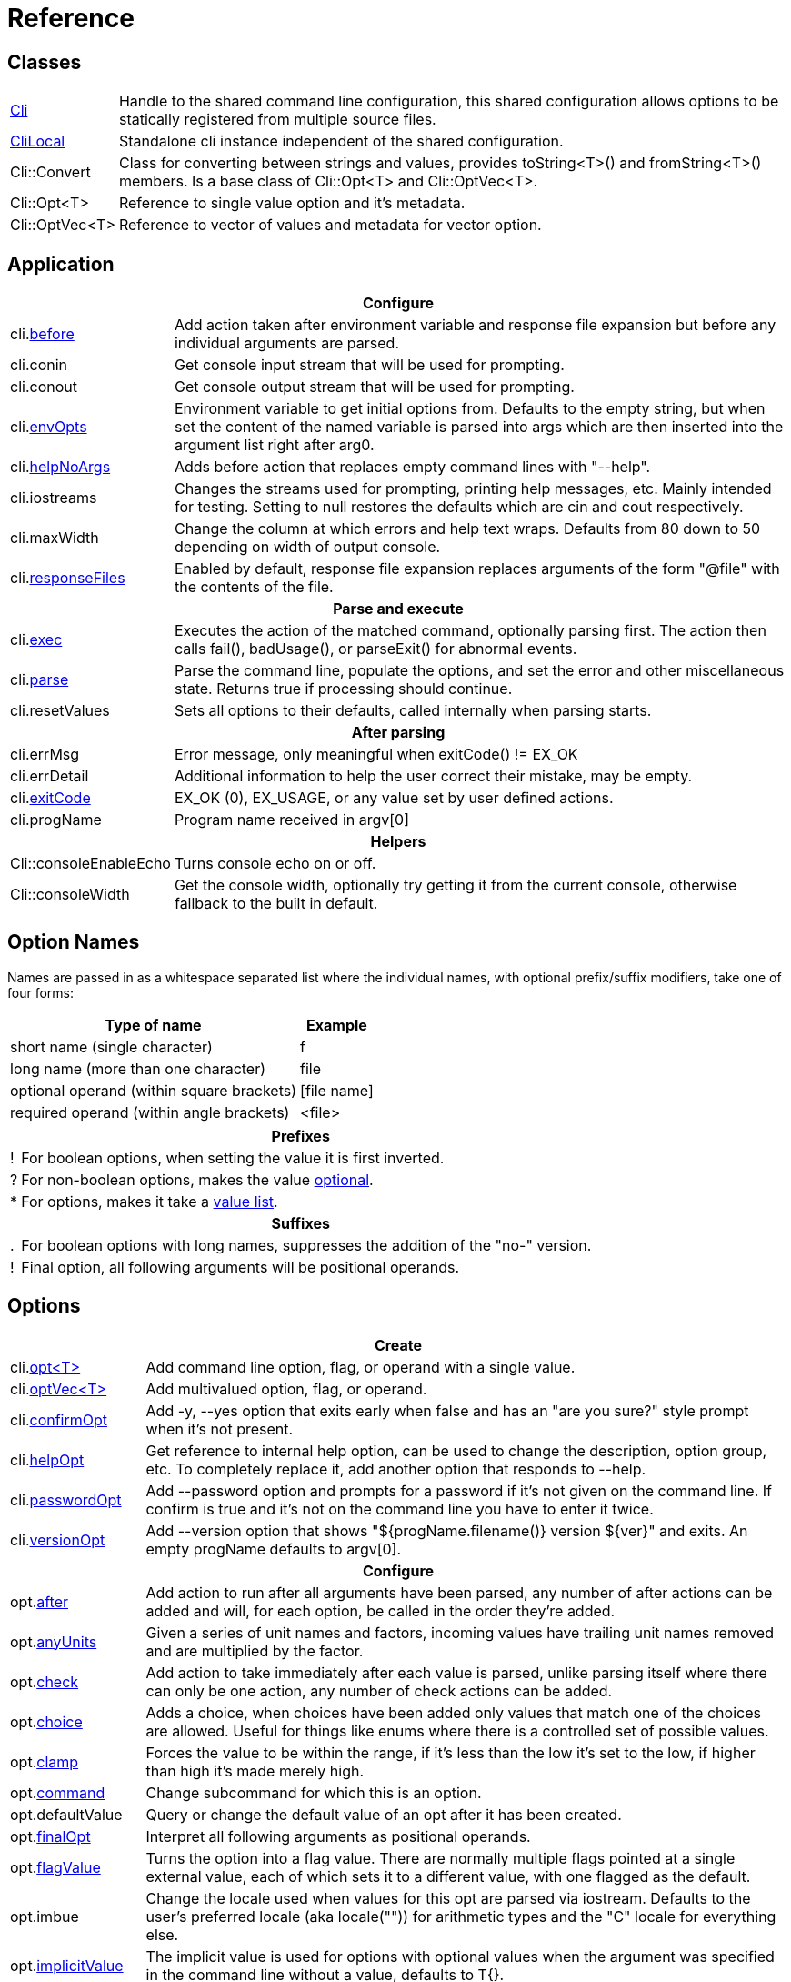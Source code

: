 ﻿////
Copyright Glen Knowles 2019 - 2025.
Distributed under the Boost Software License, Version 1.0.
////

= Reference
:idprefix:
:idseparator: -

== Classes

[cols=2, options=autowidth]
|===
| <<guide.adoc#basic-usage, Cli>>
| Handle to the shared command line configuration, this shared configuration
allows options to be statically registered from multiple source files.

| <<guide.adoc#multiple-parsers, CliLocal>>
| Standalone cli instance independent of the shared configuration.

| Cli::Convert
| Class for converting between strings and values, provides toString<T>() and
fromString<T>() members. Is a base class of Cli::Opt&lt;T> and
Cli::OptVec&lt;T>.

| Cli::Opt&lt;T>
| Reference to single value option and it's metadata.

| Cli::OptVec&lt;T>
| Reference to vector of values and metadata for vector option.
|===

== Application

[%autowidth]
|===
2+| Configure

| cli.<<guide.adoc#before-actions, before>>
| Add action taken after environment variable and response file expansion but
before any individual arguments are parsed.

| cli.conin
| Get console input stream that will be used for prompting.

| cli.conout
| Get console output stream that will be used for prompting.

| cli.<<guide.adoc#environment-variable, envOpts>>
| Environment variable to get initial options from. Defaults to the empty
string, but when set the content of the named variable is parsed into args
which are then inserted into the argument list right after arg0.

| cli.<<guide.adoc#help-option, helpNoArgs>>
| Adds before action that replaces empty command lines with "--help".

| cli.iostreams
| Changes the streams used for prompting, printing help messages, etc. Mainly
intended for testing. Setting to null restores the defaults which are cin and
cout respectively.

| cli.maxWidth
| Change the column at which errors and help text wraps. Defaults from 80 down
to 50 depending on width of output console.

| cli.<<guide.adoc#response-files, responseFiles>>
| Enabled by default, response file expansion replaces arguments of the form
"@file" with the contents of the file.

2+h| Parse and execute

| cli.<<guide.adoc#subcommands, exec>>
| Executes the action of the matched command, optionally parsing first. The
action then calls fail(), badUsage(), or parseExit() for abnormal events.

| cli.<<guide.adoc#basic-usage, parse>>
| Parse the command line, populate the options, and set the error and other
miscellaneous state. Returns true if processing should continue.

| cli.resetValues
| Sets all options to their defaults, called internally when parsing starts.

2+h| After parsing

| cli.errMsg
| Error message, only meaningful when exitCode() != EX_OK

| cli.errDetail
| Additional information to help the user correct their mistake, may be empty.

| cli.<<guide.adoc#basic-usage, exitCode>>
| EX_OK (0), EX_USAGE, or any value set by user defined actions.

| cli.progName
| Program name received in argv[0]

2+h| Helpers

| Cli::consoleEnableEcho
| Turns console echo on or off.

| Cli::consoleWidth
| Get the console width, optionally try getting it from the current console,
otherwise fallback to the built in default.
|===

== Option Names

Names are passed in as a whitespace separated list where the individual names,
with optional prefix/suffix modifiers, take one of four forms:

[%autowidth]
|===
| Type of name                              | Example

| short name (single character)             | f
| long name (more than one character)       | file
| optional operand (within square brackets) | [file name]
| required operand (within angle brackets)  | &lt;file>
|===

[%autowidth, cols="1^,9<"]
|===
2+<h| Prefixes
| ! | For boolean options, when setting the value it is first inverted.
| ? | For non-boolean options, makes the value
<<guide.adoc#optional-values, optional>>.
| * | For options, makes it take a <<guide.adoc#value-list, value list>>.

2+<h| Suffixes
| . | For boolean options with long names, suppresses the addition of the "no-"
version.
| ! | Final option, all following arguments will be positional operands.
|===

== Options

[%autowidth]
|===
2+| Create

| cli.<<guide.adoc#options, opt<T{gt}>>
| Add command line option, flag, or operand with a single value.

| cli.<<guide.adoc#vector-options, optVec<T{gt}>>
| Add multivalued option, flag, or operand.

| cli.<<guide.adoc#confirm-option, confirmOpt>>
| Add -y, --yes option that exits early when false and has an "are you sure?"
style prompt when it's not present.

| cli.<<guide.adoc#help-option, helpOpt>>
| Get reference to internal help option, can be used to change the description,
option group, etc. To completely replace it, add another option that responds
to --help.

| cli.<<guide.adoc#password-prompting, passwordOpt>>
| Add --password option and prompts for a password if it's not given on the
command line. If confirm is true and it's not on the command line you have to
enter it twice.

| cli.<<guide.adoc#version-option, versionOpt>>
| Add --version option that shows "${progName.filename()} version $\{ver}" and
exits. An empty progName defaults to argv[0].

2+h| Configure

| opt.<<guide.adoc#after-actions, after>>
| Add action to run after all arguments have been parsed, any number of after
actions can be added and will, for each option, be called in the order they're
added.

| opt.<<guide.adoc#any-units, anyUnits>>
| Given a series of unit names and factors, incoming values have trailing unit
names removed and are multiplied by the factor.

| opt.<<guide.adoc#check-actions, check>>
| Add action to take immediately after each value is parsed, unlike parsing
itself where there can only be one action, any number of check actions can be
added.

| opt.<<guide.adoc#choice, choice>>
| Adds a choice, when choices have been added only values that match one of the
choices are allowed. Useful for things like enums where there is a controlled
set of possible values.

| opt.<<guide.adoc#range-and-clamp, clamp>>
| Forces the value to be within the range, if it's less than the low it's set
to the low, if higher than high it's made merely high.

| opt.<<guide.adoc#subcommands, command>>
| Change subcommand for which this is an option.

| opt.defaultValue
| Query or change the default value of an opt after it has been created.

| opt.<<guide.adoc#final-option, finalOpt>>
| Interpret all following arguments as positional operands.

| opt.<<guide.adoc#flag-values, flagValue>>
| Turns the option into a flag value. There are normally multiple flags pointed
at a single external value, each of which sets it to a different value, with
one flagged as the default.

| opt.imbue
| Change the locale used when values for this opt are parsed via iostream.
Defaults to the user's preferred locale (aka locale("")) for arithmetic types
and the "C" locale for everything else.

| opt.<<guide.adoc#optional-values, implicitValue>>
| The implicit value is used for options with optional values when the
argument was specified in the command line without a value, defaults to T{}.

| opt.<<guide.adoc#parse-actions, parse>>
| Change the action to take when parsing this argument.

| opt.<<guide.adoc#prompting, prompt>>
| Enables prompting. When the option hasn't been provided on the command line
the user will be prompted for it. Use Cli::fPrompt* flags to adjust behavior.

| opt.<<guide.adoc#range-and-clamp, range>>
| Fail if the value given for this option is not in within the range
(inclusive) of low to high.

| opt.<<guide.adoc#require, require>>
| Causes a check whether the option value was set during parsing, and reports
badUsage() if it wasn't.

| opt.<<guide.adoc#si-units, siUnits>>
| Removes the symbol and, if SI unit prefixes (m, k, ki, M, Mi, etc) are
present, multiplies by the corresponding factor.

| opt.<<guide.adoc#time-units, timeUnits>>
| Adjusts the value to seconds when time units are present: removes the units
(y, w, d, h, m, s, ms, us, ns) and multiplies by the required factor.

| optVec.<<guide.adoc#vector-options, size>>
| Change the number of values that can be assigned to a vector option. Defaults
to a minimum of 1 and a maximum of -1 (unlimited).

2+h| While parsing (called from application defined parse, check, and after
actions)

| cli.badRange
| Calls cli.badUsage() with "Out of range" message with the allowed low and
high in the error detail.

| cli.<<guide.adoc#after-actions, badUsage>>
| Intended for use in action callbacks. Sets exit code (to EX_USAGE) and error
message and flags the in progress parse() to return false.

| cli.commandExists
| Returns true if the named command has been defined; used by the help command
implementation. Not reliable before cli.parse() has been called and had a
chance to update the internal data structures.

| cli.parseExit
| Intended for use in action callbacks. Sets exit code to EX_OK, and causes an
in progress cli.parse() or cli.exec() to return false.

| cli.parseValue
| Used to populate an option with an arbitrary input string through the
standard parsing logic. Since it causes the parse and check actions to be
called care must be taken to avoid infinite recursion if used from those
actions. Can be used from after actions to simulate a value.

| cli.<<guide.adoc#prompting, prompt>>
| Prompt sends a prompt message to cout and read a response from cin (unless
cli.iostreams() changed the streams to use), the response is then passed to
cli.parseValue() to set the value and run any actions.

| opt.<<guide.adoc#optional-values, assignImplicit>>
| Set option to (or add to option vector) the value for missing optionals.

| opt.defaultFrom
| Get default from to use when populating the option from an action that's not
tied to a command line argument.

| opt.defaultPrompt
| Get default name to use in prompts when not tied to a command line.

| opt.<<guide.adoc#parse-actions, parseValue>>
| Parse the string into the value, return false on error.

| opt.reset
| Set option to its default value.

2+h| After parsing

| opt.<<guide.adoc#life-after-parsing, operator bool>>
| True if the value was populated from the command line, even if that value
happens to be the same as the default.

| opt.<<guide.adoc#life-after-parsing, operator *>>
| Reference to underlying value or, for OptVec&lt;T>, vector of values.

| opt.<<guide.adoc#life-after-parsing, operator -{gt}>>
| Pointer to underlying value or value vector.

| opt.<<guide.adoc#life-after-parsing, from>>
| Name of the last argument to populated the value, or an empty string if it
wasn't populated.

| opt.maxSize
| Maximum values required for option, always 1 for non-vectors. Vectors default
to -1 (for unlimited).

| opt.minSize
| Minimum values required for option, always 1 for non-vectors. Vectors default
to 1.

| opt.<<guide.adoc#life-after-parsing, pos>>
| Absolute position in expanded argv[] of last the argument that populated the
value. If pos() is 0 the value wasn't populated from the command line or wasn't
populated at all, checking from() may help tell the difference. The expanded
argv is argv after all environment variable and response file expansion has
been done.

| opt.<<guide.adoc#counting, size>>
| Number of values, always 1 for non-vectors.

| optVec.<<guide.adoc#vector-options, operator []>>
| Array access to members of value vector.

| optVec.from(index)
| Name of the argument that populated the value at the index, or empty string
if the index is out of bounds.

| optVec.pos
| Position in argv[], after its environment variable and response file
expansion, of argument that populated the value. Returns 0 if index is out of
bounds.
|===

== Subcommands

[%autowidth]
|===
2+| Create

| cli.<<guide.adoc#subcommands, command>>
| Changes config context to reference the options of the selected command. Use
an empty string to specify the top level context. If a new command is selected
it is created in the command group of the current context.

| cli.<<guide.adoc#help-subcommand, helpCmd>>
| Add "help" command that shows the help text for other commands. Allows users
to run "prog help command" in addition to the more awkward "prog command
--help".

2+h| Configure

| cli.<<guide.adoc#subcommands, action>>
| Action that should be taken when the currently selected command is run.
Actions are executed when cli.exec() is called by the application.

| cli.<<guide.adoc#external-commands, unknownArgs(bool)>>
| Makes all arguments following the command appear in cli.unknownArgs() instead
of populating any defined options, operands, or subcommands.

| cli.<<guide.adoc#external-commands, unknownCmd>>
| Allows unknown subcommands, and sets the action to run when they occur. After
parsing cli.commandMatched() and cli.unknownArgs() can be used to get the
command and it's arguments.

2+h| After parsing

| cli.<<guide.adoc#external-commands, commandMatched>>
| Command to run, as determined by the arguments, empty string if there are no
commands defined or none were matched.

| cli.<<guide.adoc#external-commands, unknownArgs>>
| If commands are defined, and the matched command is unknown or configured to
have unknown arguments, the unknownArgs vector is populated with the all
arguments that follow the command. Including any that started with "-", as if
"--" had been given.

2+h| While executing

| cli.badUsage
| Sets exit code (to EX_USAGE) and error message and flags in progress exec()
to return false.

| cli.fail
| Sets exitCode(), errMsg(), and errDetail(), intended to be called from
command actions, parsing related failures normally use cli.badUsage() instead.

| cli.parseExit
| Clears the error state and flags exec() to return false. Used when printing
help text, etc.
|===

== Help Text

[%autowidth]
|===
2+| Command groups

| cli.<<guide.adoc#command-groups, cmdGroup>>
| Changes the command group of the current command. Because new commands start
out in the same group as the current command, it can be convenient to create
all the commands of one group before moving to the next.

| cli.<<guide.adoc#command-groups, cmdSortKey>>
| Command groups are sorted by key, defaults to group name.

| cli.<<guide.adoc#command-groups, cmdTitle>>
| Heading title to display, defaults to group name. If empty there will be a
single blank line separating this group from the previous one.

2+h| Commands

| cli.<<guide.adoc#page-layout, header>>
| Arbitrary help text, for the command, before the usage section.

| cli.<<guide.adoc#page-layout, desc>>
| Help text, for the command, between the usage and arguments / options.

| cli.<<guide.adoc#page-layout, footer>>
| Help text, for the command, after the options.

2+h| Option groups

| cli.<<guide.adoc#option-groups, group>>
| Changes configuration context to point at the selected option group of the
current command.

| cli.<<guide.adoc#option-groups, sortKey>>
| Sets sort key of current option group. Option groups are sorted by key,
defaults to group name.

| cli.<<guide.adoc#option-groups, title>>
| Sets heading title for current option group to display, defaults to group
name. If empty there will be a single blank line separating this group from the
previous one.

2+h| Options

| opt.<<guide.adoc#subcommands, command>>
| Set subcommand for which this is an option.

| opt.<<guide.adoc#option-groups, group>>
| Set group under which this argument will show up in the help text.

| opt.<<guide.adoc#page-layout, desc>>
| Set description to associate with the argument in help text.

| opt.<<guide.adoc#flag-values, nameDesc>>
| Set text to appear in the first column of the options list for this opt. The
entire clause, such as "-c, --count=NUM", will be replace with this text.

| opt.<<guide.adoc#page-layout, valueDesc>>
| Set name of meta-variable in help text. For example, would change the "NUM"
in "--count=NUM" to something else.

| opt.<<guide.adoc#page-layout, defaultDesc>>
| Set text to appear in the default clause of this options help text. Can
change the "0" in "(default: 0)" to something else, or use an empty string to
suppress the entire clause.

| opt.<<guide.adoc#flag-values, show>>
| Controls whether or not the option appears in help text.

2+h| Print

| cli.<<guide.adoc#going-your-own-way, printError>>
| If exitCode() is not EX_OK, prints the errMsg and errDetail (if present),
otherwise does nothing. Returns exitCode(). Only makes sense after parsing has
completed.

| cli.<<guide.adoc#going-your-own-way, printHelp>>
| Write help text for selected command to std::ostream&amp;

| cli.<<guide.adoc#going-your-own-way, printUsage>>
| Write simple usage.

| cli.<<guide.adoc#going-your-own-way, printUsageEx>>
| Write usage, but include names of all non-default options.

| cli.<<guide.adoc#going-your-own-way, printOperands>>
| Write names and descriptions of positional arguments.

| cli.<<guide.adoc#going-your-own-way, printOptions>>
| Write full option descriptions.

| cli.<<guide.adoc#going-your-own-way, printCommands>>
| Write names and descriptions of commands

| cli.<<guide.adoc#paragraphs, printText>>
a| Write text and simple tables, wrapping as needed. Characters with special
meaning when embedded in the text:
[%autowidth, cols="^,<"]
!===
2+<h! Separators
! \n ! Paragraph or row (in tables) separator.
! \t ! Column separator in table row.
2+<h! Preamble
! SP ! Increase indent of first line of paragraph or column text.
! \a
! Set min and max widths of a table column as percentages of console width.
Appears as "\aMIN MAX\a", where MIN and MAX are floats parsed via strtof().
Only for columns in rows that are marked with '\f' (new table).
! \f ! Start of new table.
! \r ! Decrease indent of wrapped text.
! \v ! Increase indent of wrapped text.
2+<h! Body
! SP ! Soft word break.
! \b ! Non-breaking space.
!===

| Cli::<<guide.adoc#value-description, valueDesc>><T>
| Default friendly name for type, such as NUM, FLOAT, or STRING.
|===

== Conversions

[%autowidth]
|===
2+| To Argv

| Cli::toArgv(argc, argv)
| Copy array of pointers to argument vector of strings (args).

| Cli::toArgvL(arg0, ...)
| Copy arguments to vector of strings. Uses cvt.toString to convert arguments.

| Cli::toPtrArgv(args)
| Create vector of pointers suitable for use with argc/argv APIs, has a
trailing null that is not included in size(). The return values point into the
source vector of strings and are only valid until that vector is resized or
destroyed.

| Cli::toArgv(string)
| Parse command line into argument vector of strings (args), using default
conventions (Gnu or Windows) of the platform.

| Cli::toGlibArgv
| Parse according to glib conventions, based on the UNIX98 shell spec.

| Cli::toGnuArgv
| Parse using GNU conventions, same rules as buildargv().

| Cli::toWindowsArgv
| Parse using Windows conventions.

2+h| To Command Line

| Cli::toCmdline(argc, argv) +
Cli::toCmdline(args)
| Join arguments into a single command line, escaping as needed, that will
parse back into those same arguments. Uses the default conventions (Gnu or
Windows).

| Cli::toCmdlineL(arg0, ...)
| Join discrete arguments into a single command line. Uses cvt.toString to
convert arguments.

| Cli::toGlibCmdline +
Cli::toGlibCmdlineL
| Join arguments according to glib conventions, based on UNIX98 shell
specification.

| Cli::toGnuCmdline +
Cli::toGnuCmdlineL
| Join arguments using GNU conventions, same rules as buildargv().

| Cli::toWindowsCmdline +
Cli::toWindowsCmdlineL
| Join arguments using Windows conventions.

2+h| Value to/from String

| opt.fromString<T> +
cvt.fromString<T>
| Parses string into any supported type.

| opt.toString<T> +
cvt.toString<T>
| Converts value of any supported type into a string.
|===
